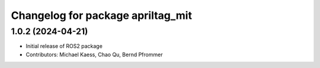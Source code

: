 ^^^^^^^^^^^^^^^^^^^^^^^^^^^^^^^^^^
Changelog for package apriltag_mit
^^^^^^^^^^^^^^^^^^^^^^^^^^^^^^^^^^

1.0.2 (2024-04-21)
------------------
* Initial release of ROS2 package
* Contributors:  Michael Kaess, Chao Qu, Bernd Pfrommer
